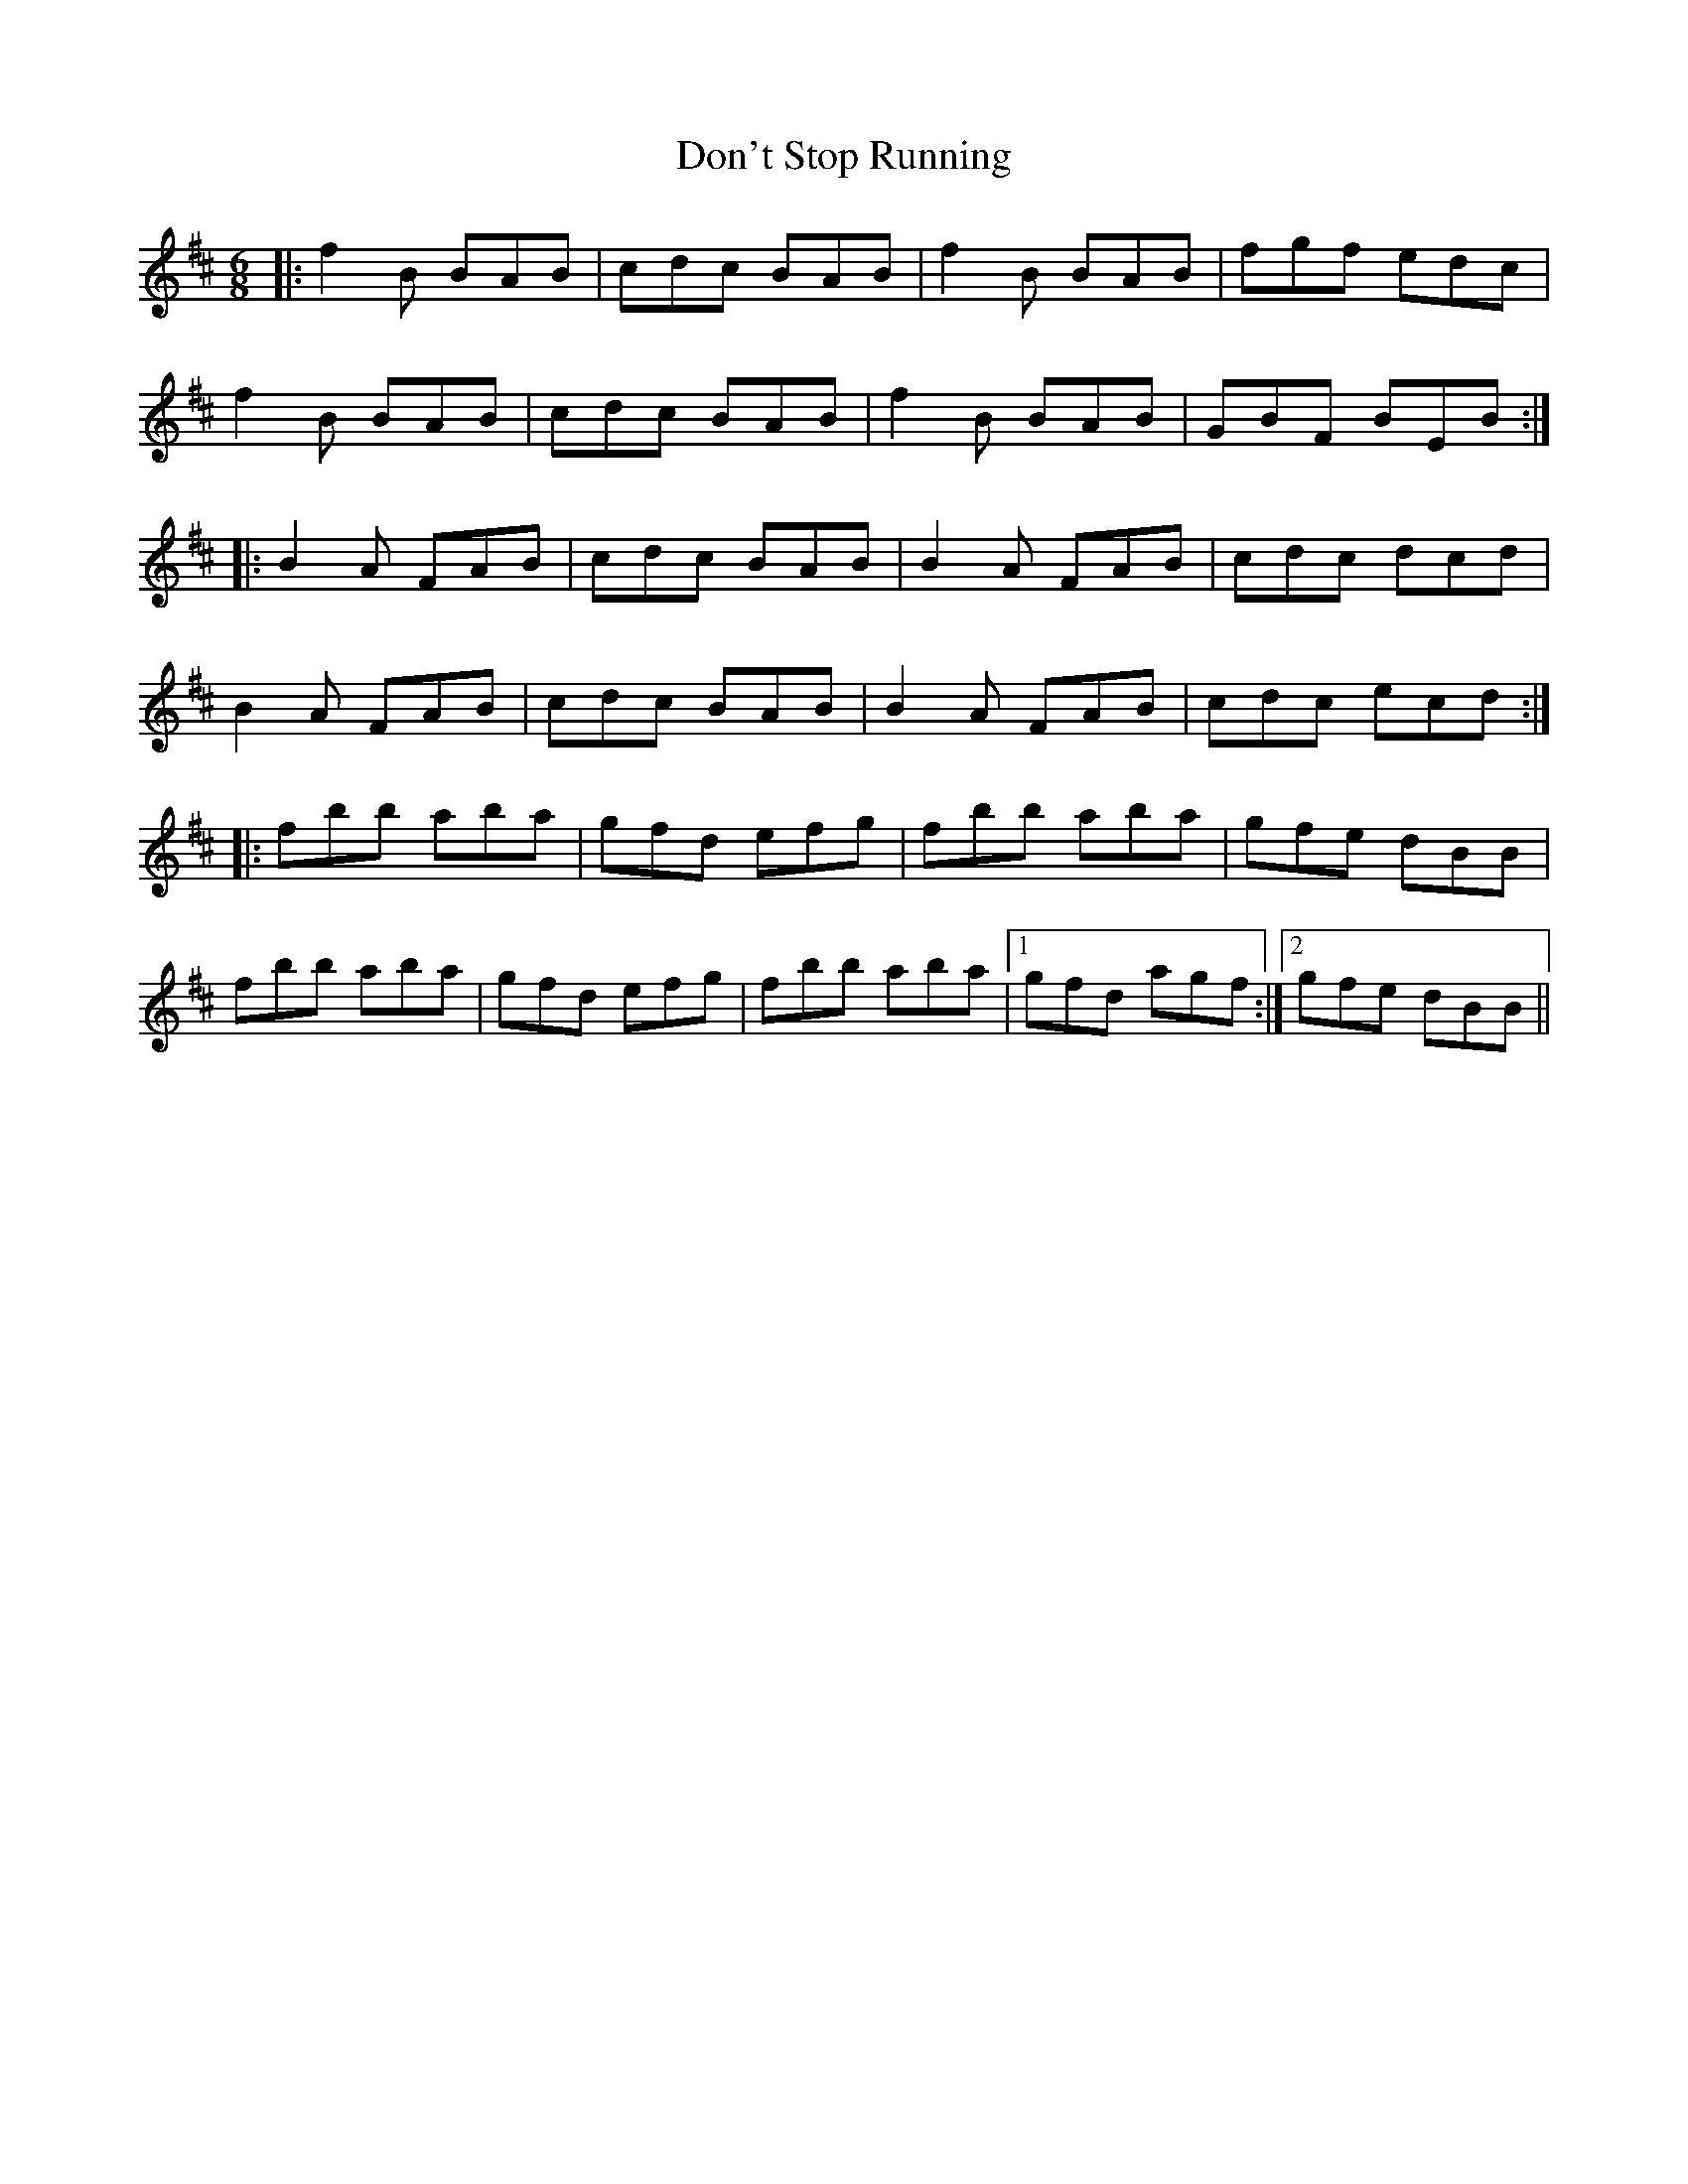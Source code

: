 X: 10354
T: Don't Stop Running
R: jig
M: 6/8
K: Bminor
|:f2B BAB|cdc BAB|f2B BAB|fgf edc|
f2B BAB|cdc BAB|f2B BAB|GBF BEB:|
|:B2A FAB|cdc BAB|B2A FAB|cdc dcd|
B2A FAB|cdc BAB|B2A FAB|cdc ecd:|
|:fbb aba|gfd efg|fbb aba|gfe dBB|
fbb aba|gfd efg|fbb aba|1 gfd agf:|2 gfe dBB||

